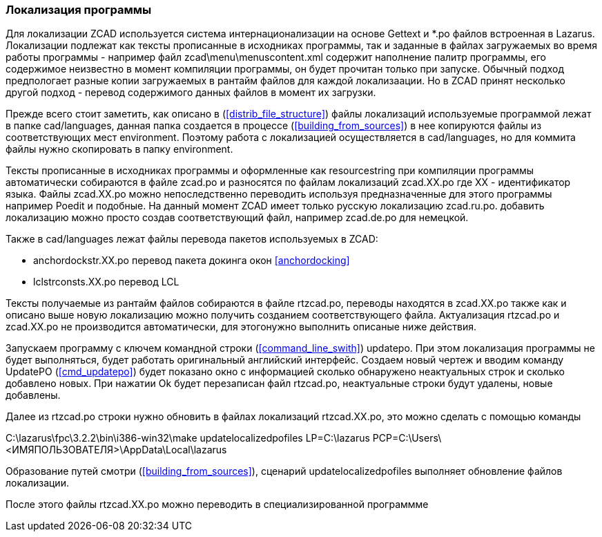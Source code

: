 
[[localization]]
### Локализация программы

Для локализации [.hl]#ZCAD# используется система интернационализации на основе [.hl]#Gettext# и [.filepath]#*.po#
 файлов встроенная в [.hl]#Lazarus#. Локализации подлежат как тексты прописанные в исходниках программы, так и
заданные в файлах загружаемых во время работы программы - например файл [.filepath]#zcad\menu\menuscontent.xml#
содержит наполнение палитр программы, его содержимое неизвестно в момент компиляции программы, он будет прочитан
только при запуске. Обычный подход предпологает разные копии загружаемых в рантайм файлов для каждой локализаации.
Но в [.hl]#ZCAD# принят несколько другой подход - перевод содержимого данных файлов в момент их загрузки.

Прежде всего стоит заметить, как описано в (<<distrib_file_structure>>) файлы локализаций используемые программой
лежат в папке [.filepath]#cad/languages#, данная папка создается в процессе (<<building_from_sources>>) в нее
копируются файлы из соответствующих мест [.filepath]#environment#. Поэтому работа с локализацией осуществляется
в [.filepath]#cad/languages#, но для коммита файлы нужно скопировать в папку [.filepath]#environment#.

Тексты прописанные в исходниках программы и оформленные как [.hl]#resourcestring# при компиляции программы
автоматически собираются в файле [.filepath]#zcad.po# и разносятся по файлам локализаций [.filepath]#zcad.XX.po#
где [.hl]#XX# - идентификатор языка. Файлы [.filepath]#zcad.XX.po# можно непоследственно переводить используя
предназначенные для этого программы например [.hl]#Poedit# и подобные. На данный момент [.hl]#ZCAD# имеет только
русскую локализацию [.filepath]#zcad.ru.po#. добавить локализацию можно просто создав соответствующий файл,
например [.filepath]#zcad.de.po# для немецкой.

Также в [.filepath]#cad/languages# лежат файлы перевода пакетов используемых в [.hl]#ZCAD#:

* [.filepath]#anchordockstr.XX.po# перевод пакета докинга окон <<anchordocking>>

* [.filepath]#lclstrconsts.XX.po# перевод LCL

Тексты получаемые из рантайм файлов собираются в файле [.filepath]#rtzcad.po#, переводы находятся в [.filepath]#zcad.XX.po#
также как и описано выше новую локализацию можно получить созданием соответствующего файла. Актуализация
[.filepath]#rtzcad.po# и [.filepath]#zcad.XX.po# не производится автоматически, для этогонужно выполнить
описаные ниже действия.

Запускаем программу с ключем командной строки (<<command_line_swith>>) [.hl]#updatepo#. При этом локализация программы
не будет выполняться, будет работать оригинальный английский интерфейс. Создаем новый чертеж и вводим команду
[.command]#UpdatePO# (<<cmd_updatepo>>) будет показано окно с информацией сколько обнаружено неактуальных строк
и сколько добавлено новых. При нажатии [.hl]#Ok# будет перезаписан файл [.filepath]#rtzcad.po#, неактуальные
строки будут удалены, новые добавлены.

Далее из [.filepath]#rtzcad.po# строки нужно обновить в файлах локализаций [.filepath]#rtzcad.XX.po#, это можно
сделать с помощью команды

[.shell]#C:\lazarus\fpc\3.2.2\bin\i386-win32\make updatelocalizedpofiles LP=C:\lazarus PCP=C:\Users\<ИМЯПОЛЬЗОВАТЕЛЯ>\AppData\Local\lazarus#

Образование путей смотри (<<building_from_sources>>), сценарий [.hl]#updatelocalizedpofiles# выполняет обновление
файлов локализации.

После этого файлы [.filepath]#rtzcad.XX.po# можно переводить в специализированной программме